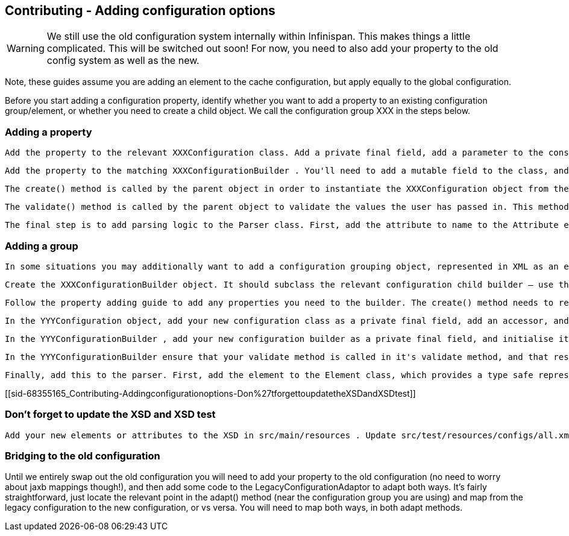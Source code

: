 [[sid-68355165]]

==  Contributing - Adding configuration options


[WARNING]
==== 
We still use the old configuration system internally within Infinispan. This makes things a little complicated. This will be switched out soon! For now, you need to also add your property to the old config system as well as the new.


==== 


Note, these guides assume you are adding an element to the cache configuration, but apply equally to the global configuration.

Before you start adding a configuration property, identify whether you want to add a property to an existing configuration group/element, or whether you need to create a child object. We call the configuration group XXX in the steps below.

[[sid-68355165_Contributing-Addingconfigurationoptions-Addingaproperty]]


=== Adding a property

 Add the property to the relevant XXXConfiguration class. Add a private final field, add a parameter to the constructor, and assign the value to the field in the constructor body. Add a accessor for the property. If the property should be mutable at runtime, then add a mutator as well. Most configuration properties are not mutable at runtime - if the configuration is runtime mutable, then Infinispan needs to take notice of this update whilst the cache is running (you can't cache the value of the configuration in your implementation class). Mutators and accessors don't use the classic JavaBean pattern of prepending accessors with "get" and mutators with "set". Instead, the name of the property is used for an accessor. A mutator is an overloaded version of the accessor which takes a parameter, the new value. 

 Add the property to the matching XXXConfigurationBuilder . You'll need to add a mutable field to the class, and initialise it to it's default value in the field declaration. Add a mutator (following the above pattern). 

 The create() method is called by the parent object in order to instantiate the XXXConfiguration object from the builder. Therefore, make sure to pass the value of the field in the builder to the XXXConfiguration object's constructor here. Additionally, if you require a complex default (for example, the value of a configuration property is defaulted conditionally based on the value of some other configuration property), then this is the place to do this. 

 The validate() method is called by the parent object to validate the values the user has passed in. This method may also be called directly by user code, should they wish to manually validate a configuration object. You should place any validation logic here related to your configuration property. If you need to "cross-validate" properties (validate the value of your property conditionally upon the value of another property), and the other property is on another builder object, increase the visibility of that other property field to "default", and reference it from this builder, by calling the getBuilder() method, which will gives you a handle on the root configuration builder. 

 The final step is to add parsing logic to the Parser class. First, add the attribute to name to the Attribute enum (this class simply provides a mapping between the non-type-safe name of the attribute in XML and a type-safe reference to use in the parser). Locate the relevant parseXXX() method on the class, and add a case to the switch statement for the attribute. Call the builder mutator you created above, performing any XML related validation (you are unlikely to need this), and type conversion (using the static methods on the primitive wrapper classes, String class, or relevant enum class). 

[[sid-68355165_Contributing-Addingconfigurationoptions-Addingagroup]]


=== Adding a group

 In some situations you may additionally want to add a configuration grouping object, represented in XML as an element. You might want to do this if you are adding a new area of functionality to Infinispan. Identify the location of the new configuration grouping object. It might be added to the root Configuration object, or it might be added to one it's children, children's children. We'll call the parent YYY in the steps below. Create the XXXConfiguration object. Add any properties required following the guide for adding properties. The constructors visibility should be "default". 

 Create the XXXConfigurationBuilder object. It should subclass the relevant configuration child builder – use the YYYConfigurationChildBuilder as the superclass. This will ensure that all builder methods that allow the user to "escape" are provided correctly (i.e provide access to other grouping elements), and also require you to provide a create() and validate() method. The constructor needs to take the the YYYConfigurationBuilder as an argument, and pass this to the superclass (this simply allows access to the root of the builder tree using the getBuilder() method). 

 Follow the property adding guide to add any properties you need to the builder. The create() method needs to return a new instance of the XXXConfiguration object. Implement any validation needed in the validate() method. 

 In the YYYConfiguration object, add your new configuration class as a private final field, add an accessor, and add initialiser assignment in the constructor 

 In the YYYConfigurationBuilder , add your new configuration builder as a private final field, and initialise it in the constructor with a new instance. Finally, add an accessor for it following the standard pattern discussed in the guide. 

 In the YYYConfigurationBuilder ensure that your validate method is called in it's validate method, and that result of the XXXConfiguration instances' create method is passed to the constructor of YYYConfiguration . 

 Finally, add this to the parser. First, add the element to the Element class, which provides a type safe representation of the element name in XML. In the Parser class, add a new parseXXX method, copying one of the others that most matches your requirements (parse methods either parse elements only - look for ParseUtils.requireNoAttributes() , attributes only – look for ParseUtils.requireNoContent() or a combination of both – look for an iterator over both elements and attributes). Add any attributes as discussed in the adding a property guide. Finally, wire this in by locating the parseYYY() method, and adding an element to the switch statement, that calls your new parseXXX() method. 

[[sid-68355165_Contributing-Addingconfigurationoptions-Don%27tforgettoupdatetheXSDandXSDtest]]


=== Don't forget to update the XSD and XSD test

 Add your new elements or attributes to the XSD in src/main/resources . Update src/test/resources/configs/all.xml to include your new elements or attributes. 

[[sid-68355165_Contributing-Addingconfigurationoptions-Bridgingtotheoldconfiguration]]


=== Bridging to the old configuration

Until we entirely swap out the old configuration you will need to add your property to the old configuration (no need to worry about jaxb mappings though!), and then add some code to the LegacyConfigurationAdaptor to adapt both ways. It's fairly straightforward, just locate the relevant point in the adapt() method (near the configuration group you are using) and map from the legacy configuration to the new configuration, or vs versa. You will need to map both ways, in both adapt methods.

